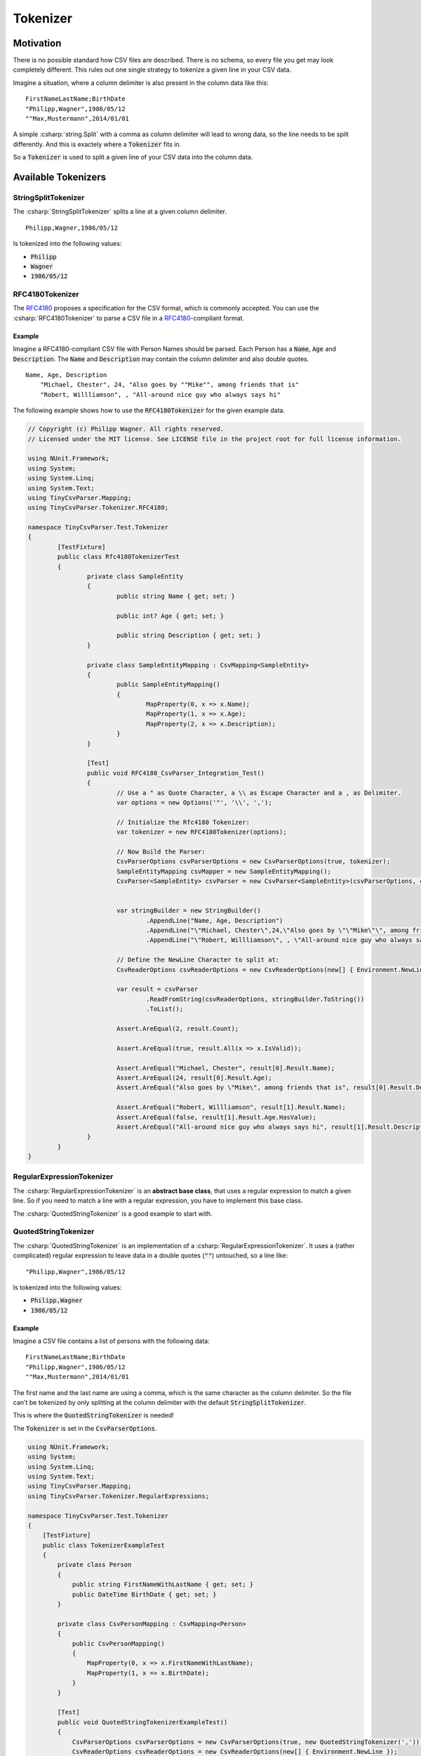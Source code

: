 .. _userguide_tokenizer:

Tokenizer
=========

Motivation
~~~~~~~~~~

There is no possible standard how CSV files are described. There is no schema, so every file you get 
may look completely different. This rules out one single strategy to tokenize a given line in your CSV 
data. 

Imagine a situation, where a column delimiter is also present in the column data like this:

::

    FirstNameLastName;BirthDate
    "Philipp,Wagner",1986/05/12
    ""Max,Mustermann",2014/01/01


A simple :csharp:`string.Split` with a comma as column delimiter will lead to wrong data, so the line 
needs to be split differently. And this is exactely where a :code:`Tokenizer` fits in.

So a :code:`Tokenizer` is used to split a given line of your CSV data into the column data.

Available Tokenizers
~~~~~~~~~~~~~~~~~~~~

StringSplitTokenizer
""""""""""""""""""""

The :csharp:`StringSplitTokenizer` splits a line at a given column delimiter.

::

    Philipp,Wagner,1986/05/12
    
Is tokenized into the following values:

* :code:`Philipp`
* :code:`Wagner`
* :code:`1986/05/12`

RFC4180Tokenizer
""""""""""""""""

The `RFC4180`_ proposes a specification for the CSV format, which is commonly accepted. You can use 
the :csharp:`RFC4180Tokenizer` to parse a CSV file in a `RFC4180`_-compliant format.

Example
^^^^^^^

Imagine a RFC4180-compliant CSV file with Person Names should be parsed. Each Person has a :code:`Name`, 
:code:`Age` and :code:`Description`. The :code:`Name` and :code:`Description` may contain the column 
delimiter and also double quotes.  

::

    Name, Age, Description
	"Michael, Chester", 24, "Also goes by ""Mike"", among friends that is"
	"Robert, Willliamson", , "All-around nice guy who always says hi"

The following example shows how to use the :code:`RFC4180Tokenizer` for the given example data.
	
.. code-block:: csharp

	// Copyright (c) Philipp Wagner. All rights reserved.
	// Licensed under the MIT license. See LICENSE file in the project root for full license information.

	using NUnit.Framework;
	using System;
	using System.Linq;
	using System.Text;
	using TinyCsvParser.Mapping;
	using TinyCsvParser.Tokenizer.RFC4180;

	namespace TinyCsvParser.Test.Tokenizer
	{
		[TestFixture]
		public class Rfc4180TokenizerTest
		{
			private class SampleEntity
			{
				public string Name { get; set; }

				public int? Age { get; set; }

				public string Description { get; set; }
			}

			private class SampleEntityMapping : CsvMapping<SampleEntity>
			{
				public SampleEntityMapping()
				{
					MapProperty(0, x => x.Name);
					MapProperty(1, x => x.Age);
					MapProperty(2, x => x.Description);
				}
			}

			[Test]
			public void RFC4180_CsvParser_Integration_Test()
			{
				// Use a " as Quote Character, a \\ as Escape Character and a , as Delimiter.
				var options = new Options('"', '\\', ',');

				// Initialize the Rfc4180 Tokenizer:
				var tokenizer = new RFC4180Tokenizer(options);

				// Now Build the Parser:
				CsvParserOptions csvParserOptions = new CsvParserOptions(true, tokenizer);
				SampleEntityMapping csvMapper = new SampleEntityMapping();
				CsvParser<SampleEntity> csvParser = new CsvParser<SampleEntity>(csvParserOptions, csvMapper);


				var stringBuilder = new StringBuilder()
					.AppendLine("Name, Age, Description")
					.AppendLine("\"Michael, Chester\",24,\"Also goes by \"\"Mike\"\", among friends that is\"")
					.AppendLine("\"Robert, Willliamson\", , \"All-around nice guy who always says hi\"");
				
				// Define the NewLine Character to split at:
				CsvReaderOptions csvReaderOptions = new CsvReaderOptions(new[] { Environment.NewLine });

				var result = csvParser
					.ReadFromString(csvReaderOptions, stringBuilder.ToString())
					.ToList();

				Assert.AreEqual(2, result.Count);

				Assert.AreEqual(true, result.All(x => x.IsValid));

				Assert.AreEqual("Michael, Chester", result[0].Result.Name);
				Assert.AreEqual(24, result[0].Result.Age);
				Assert.AreEqual("Also goes by \"Mike\", among friends that is", result[0].Result.Description);

				Assert.AreEqual("Robert, Willliamson", result[1].Result.Name);
				Assert.AreEqual(false, result[1].Result.Age.HasValue);
				Assert.AreEqual("All-around nice guy who always says hi", result[1].Result.Description);
			}
		}
	}
	
RegularExpressionTokenizer
""""""""""""""""""""""""""

The :csharp:`RegularExpressionTokenizer` is an **abstract base class**, that uses a regular expression 
to match a given line. So if you need to match a line with a regular expression, you have to implement 
this base class.

The :csharp:`QuotedStringTokenizer` is a good example to start with.

QuotedStringTokenizer
"""""""""""""""""""""
 
The :csharp:`QuotedStringTokenizer` is an implementation of a :csharp:`RegularExpressionTokenizer`. It uses 
a (rather complicated) regular expression to leave data in a double quotes (:code:`""`) untouched, so a line 
like:

::

    "Philipp,Wagner",1986/05/12
    
Is tokenized into the following values:

* :code:`Philipp,Wagner`
* :code:`1986/05/12`

Example 
^^^^^^^

Imagine a CSV file contains a list of persons with the following data:

::

    FirstNameLastName;BirthDate
    "Philipp,Wagner",1986/05/12
    ""Max,Mustermann",2014/01/01

The first name and the last name are using a comma, which is the same character as the column delimiter. 
So the file can't be tokenized by only splitting at the column delimiter with the default 
:code:`StringSplitTokenizer`. 

This is where the :code:`QuotedStringTokenizer` is needed! 

The :code:`Tokenizer` is set in the :code:`CsvParserOptions`.

.. code-block:: csharp

    using NUnit.Framework;
    using System;
    using System.Linq;
    using System.Text;
    using TinyCsvParser.Mapping;
    using TinyCsvParser.Tokenizer.RegularExpressions;
    
    namespace TinyCsvParser.Test.Tokenizer
    {
        [TestFixture]
        public class TokenizerExampleTest
        {
            private class Person
            {
                public string FirstNameWithLastName { get; set; }
                public DateTime BirthDate { get; set; }
            }
    
            private class CsvPersonMapping : CsvMapping<Person>
            {
                public CsvPersonMapping()
                {
                    MapProperty(0, x => x.FirstNameWithLastName);
                    MapProperty(1, x => x.BirthDate);
                }
            }
    
            [Test]
            public void QuotedStringTokenizerExampleTest()
            {
                CsvParserOptions csvParserOptions = new CsvParserOptions(true, new QuotedStringTokenizer(','));
                CsvReaderOptions csvReaderOptions = new CsvReaderOptions(new[] { Environment.NewLine });
                CsvPersonMapping csvMapper = new CsvPersonMapping();
                CsvParser<Person> csvParser = new CsvParser<Person>(csvParserOptions, csvMapper);
    
                var stringBuilder = new StringBuilder()
                    .AppendLine("FirstNameLastName;BirthDate")
                    .AppendLine("\"Philipp,Wagner\",1986/05/12")
                    .AppendLine("\"Max,Mustermann\",2014/01/01");
    
                var result = csvParser
                    .ReadFromString(csvReaderOptions, stringBuilder.ToString())
                    .ToList();
    
                // Make sure we got 2 results:
                Assert.AreEqual(2, result.Count);
    
                // And all of them have been parsed correctly:
                Assert.IsTrue(result.All(x => x.IsValid));
    
                // Now check the values:
                Assert.AreEqual("Philipp,Wagner", result[0].Result.FirstNameWithLastName);
    
                Assert.AreEqual(1986, result[0].Result.BirthDate.Year);
                Assert.AreEqual(5, result[0].Result.BirthDate.Month);
                Assert.AreEqual(12, result[0].Result.BirthDate.Day);
    
                Assert.AreEqual("Max,Mustermann", result[1].Result.FirstNameWithLastName);
    
                Assert.AreEqual(2014, result[1].Result.BirthDate.Year);
                Assert.AreEqual(1, result[1].Result.BirthDate.Month);
                Assert.AreEqual(1, result[1].Result.BirthDate.Day);
            }
        }
    }


FixedLengthTokenizer
""""""""""""""""""""

Sometimes you need to parse a CSV file, that is defined by fixed width columns. The :code:`FixedLengthTokenizer` addresses this problem and makes 
it possible to define columns by their start and end position in a given file. The :code:`FixedLengthTokenizer` takes a list of 
:code:`FixedLengthTokenizer.ColumnDefinition`, which define the columns of the file.

Example 
^^^^^^^

In the following example the textual input is split into two columns. The first column is between index 0 and 10, and the second column is between the 
index 10 and 20. You can see, that these values build the list of :code:`ColumnDefinition`, which are passed into the :code:`FixedLengthTokenizer`.

.. code-block:: csharp

	// Copyright (c) Philipp Wagner. All rights reserved.
	// Licensed under the MIT license. See LICENSE file in the project root for full license information.

	using NUnit.Framework;
	using System.Text;
	using TinyCsvParser.Tokenizer;

	namespace TinyCsvParser.Test.Tokenizer
	{
		[TestFixture]
		public class FixedLengthTokenizerTests
		{
			[Test]
			public void Tokenize_Line_Test()
			{
				var columns = new[] {
					new FixedLengthTokenizer.ColumnDefinition(0, 10),
					new FixedLengthTokenizer.ColumnDefinition(10, 20),
				};

				var tokenizer = new FixedLengthTokenizer(columns);
				
				var input = new StringBuilder()
					.AppendLine("Philipp   Wagner    ")
					.ToString();

				var result = tokenizer.Tokenize(input);

				Assert.AreEqual("Philipp   ", result[0]);
				Assert.AreEqual("Wagner    ", result[1]);
			}
		 }
	}

.. _RFC4180: http://tools.ietf.org/html/rfc4180
.. _TinyCsvParser: https://github.com/bytefish/TinyCsvParser
.. _NUnit: http://www.nunit.org
.. MIT License: https://opensource.org/licenses/MIT